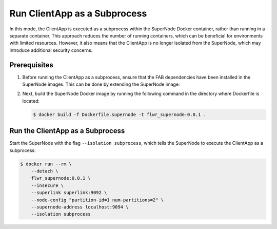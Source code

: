 Run ClientApp as a Subprocess
=============================

In this mode, the ClientApp is executed as a subprocess within the SuperNode Docker
container, rather than running in a separate container. This approach reduces the number
of running containers, which can be beneficial for environments with limited resources.
However, it also means that the ClientApp is no longer isolated from the SuperNode,
which may introduce additional security concerns.

Prerequisites
-------------

1. Before running the ClientApp as a subprocess, ensure that the FAB dependencies have
   been installed in the SuperNode images. This can be done by extending the SuperNode
   image:

   .. code-block:: dockerfile
       :caption: Dockerfile.supernode
       :linenos:
       :substitutions:

       FROM flwr/supernode:|stable_flwr_version|

       WORKDIR /app
       COPY pyproject.toml .
       RUN sed -i 's/.*flwr\[simulation\].*//' pyproject.toml \
           && python -m pip install -U --no-cache-dir .

       ENTRYPOINT ["flower-supernode"]

2. Next, build the SuperNode Docker image by running the following command in the
   directory where Dockerfile is located:

   .. code-block:: shell

       $ docker build -f Dockerfile.supernode -t flwr_supernode:0.0.1 .

Run the ClientApp as a Subprocess
---------------------------------

Start the SuperNode with the flag ``--isolation subprocess``, which tells the SuperNode
to execute the ClientApp as a subprocess:

.. code-block:: shell

    $ docker run --rm \
        --detach \
        flwr_supernode:0.0.1 \
        --insecure \
        --superlink superlink:9092 \
        --node-config "partition-id=1 num-partitions=2" \
        --supernode-address localhost:9094 \
        --isolation subprocess
